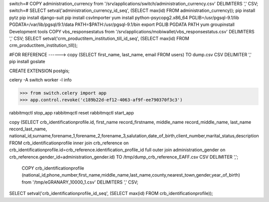 switch=# \COPY administration_currency from '/srv/applications/switch/administration_currency.csv' DELIMITERS ',' CSV;
switch=# SELECT setval('administration_currency_id_seq', (SELECT max(id) FROM administration_currency));
pip install pytz
pip install django-suit
pip install csvImporter
yum install python-psycopg2.x86_64
PGLIB=/usr/pgsql-9.1/lib
PGDATA=/var/lib/pgsql/9.1/data
PATH=$PATH:/usr/pgsql-9.1/bin
export PGLIB PGDATA PATH
yum groupinstall Development tools
\COPY vbs_responsestatus from '/srv/applications/mobiwallet/vbs_responsestatus.csv' DELIMITERS ',' CSV;
SELECT setval('crm_productitem_institution_till_id_seq', (SELECT max(id) FROM crm_productitem_institution_till));

#FOR REFERENCE ------> \copy (SELECT first_name, last_name, email FROM users) TO dump.csv CSV DELIMITER ','
pip install goslate

CREATE EXTENSION postgis;

celery -A switch worker -l info


>>> from switch.celery import app
>>> app.control.revoke('c189b22d-ef12-4063-af9f-ee790370f3c3')



rabbitmqctl stop_app
rabbitmqctl reset
rabbitmqctl start_app


\copy (SELECT crb_identificationprofile.id, first_name record_firstname, middle_name record_middle_name, last_name record_last_name, national_id,surname,forename_1,forename_2,forename_3,salutation,date_of_birth,client_number,marital_status,description FROM crb_identificationprofile inner join crb_reference  on crb_identificationprofile.id=crb_reference.identification_profile_id full outer join administration_gender on crb_reference.gender_id=administration_gender.id) TO /tmp/dump_crb_reference_EAFF.csv CSV DELIMITER ',';

 \COPY crb_identificationprofile (national_id,phone_number,first_name,middle_name,last_name,county,nearest_town,gender,year_of_birth) from '/tmp/eGRANARY_10000_1.csv' DELIMITERS ',' CSV;

SELECT setval('crb_identificationprofile_id_seq', (SELECT max(id) FROM crb_identificationprofile));
